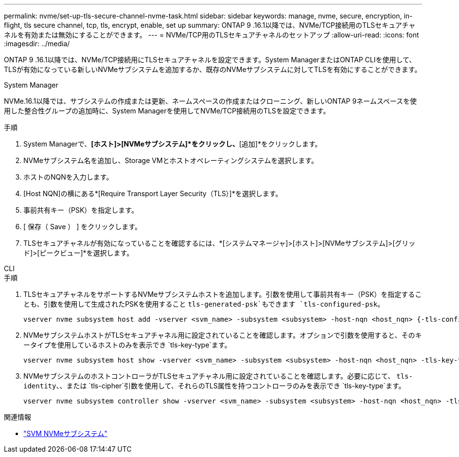 ---
permalink: nvme/set-up-tls-secure-channel-nvme-task.html 
sidebar: sidebar 
keywords: manage, nvme, secure, encryption, in-flight, tls secure channel, tcp, tls, encrypt, enable, set up 
summary: ONTAP 9 .16.1以降では、NVMe/TCP接続用のTLSセキュアチャネルを有効または無効にすることができます。 
---
= NVMe/TCP用のTLSセキュアチャネルのセットアップ
:allow-uri-read: 
:icons: font
:imagesdir: ../media/


[role="lead"]
ONTAP 9 .16.1以降では、NVMe/TCP接続用にTLSセキュアチャネルを設定できます。System ManagerまたはONTAP CLIを使用して、TLSが有効になっている新しいNVMeサブシステムを追加するか、既存のNVMeサブシステムに対してTLSを有効にすることができます。

[role="tabbed-block"]
====
.System Manager
--
NVMe.16.1以降では、サブシステムの作成または更新、ネームスペースの作成またはクローニング、新しいONTAP 9ネームスペースを使用した整合性グループの追加時に、System Managerを使用してNVMe/TCP接続用のTLSを設定できます。

.手順
. System Managerで、*[ホスト]>[NVMeサブシステム]*をクリックし、*[追加]*をクリックします。
. NVMeサブシステム名を追加し、Storage VMとホストオペレーティングシステムを選択します。
. ホストのNQNを入力します。
. [Host NQN]の横にある*[Require Transport Layer Security（TLS）]*を選択します。
. 事前共有キー（PSK）を指定します。
. [ 保存（ Save ） ] をクリックします。
. TLSセキュアチャネルが有効になっていることを確認するには、*[システムマネージャ]>[ホスト]>[NVMeサブシステム]>[グリッド]>[ピークビュー]*を選択します。


--
.CLI
--
.手順
. TLSセキュアチャネルをサポートするNVMeサブシステムホストを追加します。引数を使用して事前共有キー（PSK）を指定することも、引数を使用して生成されたPSKを使用すること `tls-generated-psk`もできます `tls-configured-psk`。
+
[source, cli]
----
vserver nvme subsystem host add -vserver <svm_name> -subsystem <subsystem> -host-nqn <host_nqn> {-tls-configured-psk <key_text> | -tls-generated-psk true}
----
. NVMeサブシステムホストがTLSセキュアチャネル用に設定されていることを確認します。オプションで引数を使用すると、そのキータイプを使用しているホストのみを表示でき `tls-key-type`ます。
+
[source, cli]
----
vserver nvme subsystem host show -vserver <svm_name> -subsystem <subsystem> -host-nqn <host_nqn> -tls-key-type {none|configured|generated}
----
. NVMeサブシステムのホストコントローラがTLSセキュアチャネル用に設定されていることを確認します。必要に応じて、 `tls-identity`、、または `tls-cipher`引数を使用して、それらのTLS属性を持つコントローラのみを表示でき `tls-key-type`ます。
+
[source, cli]
----
vserver nvme subsystem controller show -vserver <svm_name> -subsystem <subsystem> -host-nqn <host_nqn> -tls-key-type {none|configured|generated} -tls-identity <text> -tls-cipher {none|TLS_AES_128_GCM_SHA256|TLS_AES_256_GCM_SHA384}
----


--
====
.関連情報
* link:https://docs.netapp.com/us-en/ontap-cli/search.html?q=vserver+nvme+subsystem["SVM NVMeサブシステム"^]

